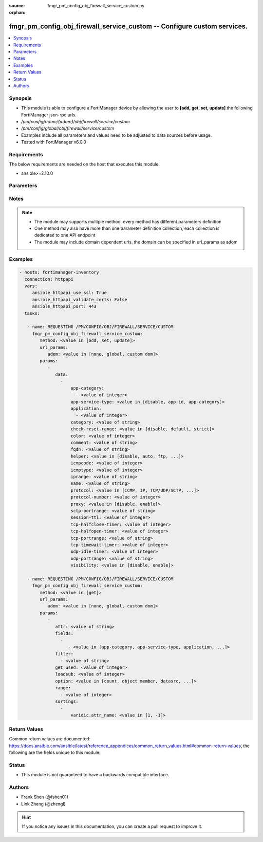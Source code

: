 :source: fmgr_pm_config_obj_firewall_service_custom.py

:orphan:

.. _fmgr_pm_config_obj_firewall_service_custom:

fmgr_pm_config_obj_firewall_service_custom -- Configure custom services.
++++++++++++++++++++++++++++++++++++++++++++++++++++++++++++++++++++++++

.. versionadded:: 2.10

.. contents::
   :local:
   :depth: 1


Synopsis
--------

- This module is able to configure a FortiManager device by allowing the user to **[add, get, set, update]** the following FortiManager json-rpc urls.
- `/pm/config/adom/{adom}/obj/firewall/service/custom`
- `/pm/config/global/obj/firewall/service/custom`
- Examples include all parameters and values need to be adjusted to data sources before usage.
- Tested with FortiManager v6.0.0


Requirements
------------
The below requirements are needed on the host that executes this module.

- ansible>=2.10.0



Parameters
----------

.. raw:: html

 <ul>
 <li><span class="li-head">url_params</span> - parameters in url path <span class="li-normal">type: dict</span> <span class="li-required">required: true</span></li>
 <ul class="ul-self">
 <li><span class="li-head">adom</span> - the domain prefix <span class="li-normal">type: str</span> <span class="li-normal"> choices: none, global, custom dom</span></li>
 </ul>
 <li><span class="li-head">parameters for method: [add, set, update]</span> - Configure custom services.</li>
 <ul class="ul-self">
 <li><span class="li-head">data</span> - No description for the parameter <span class="li-normal">type: array</span> <ul class="ul-self">
 <li><span class="li-head">app-category</span> - No description for the parameter <span class="li-normal">type: array</span> <ul class="ul-self">
 <li><span class="li-head">{no-name}</span> - No description for the parameter <span class="li-normal">type: int</span> </li>
 </ul>
 <li><span class="li-head">app-service-type</span> - Application service type. <span class="li-normal">type: str</span>  <span class="li-normal">choices: [disable, app-id, app-category]</span> </li>
 <li><span class="li-head">application</span> - No description for the parameter <span class="li-normal">type: array</span> <ul class="ul-self">
 <li><span class="li-head">{no-name}</span> - No description for the parameter <span class="li-normal">type: int</span> </li>
 </ul>
 <li><span class="li-head">category</span> - Service category. <span class="li-normal">type: str</span> </li>
 <li><span class="li-head">check-reset-range</span> - Configure the type of ICMP error message verification. <span class="li-normal">type: str</span>  <span class="li-normal">choices: [disable, default, strict]</span> </li>
 <li><span class="li-head">color</span> - Color of icon on the GUI. <span class="li-normal">type: int</span> </li>
 <li><span class="li-head">comment</span> - No description for the parameter <span class="li-normal">type: str</span> </li>
 <li><span class="li-head">fqdn</span> - Fully qualified domain name. <span class="li-normal">type: str</span> </li>
 <li><span class="li-head">helper</span> - Helper name. <span class="li-normal">type: str</span>  <span class="li-normal">choices: [disable, auto, ftp, tftp, ras, h323, tns, mms, sip, pptp, rtsp, dns-udp, dns-tcp, pmap, rsh, dcerpc, mgcp, gtp-c, gtp-u, gtp-b]</span> </li>
 <li><span class="li-head">icmpcode</span> - ICMP code. <span class="li-normal">type: int</span> </li>
 <li><span class="li-head">icmptype</span> - ICMP type. <span class="li-normal">type: int</span> </li>
 <li><span class="li-head">iprange</span> - Start and end of the IP range associated with service. <span class="li-normal">type: str</span> </li>
 <li><span class="li-head">name</span> - Custom service name. <span class="li-normal">type: str</span> </li>
 <li><span class="li-head">protocol</span> - Protocol type based on IANA numbers. <span class="li-normal">type: str</span>  <span class="li-normal">choices: [ICMP, IP, TCP/UDP/SCTP, ICMP6, HTTP, FTP, CONNECT, SOCKS, ALL, SOCKS-TCP, SOCKS-UDP]</span> </li>
 <li><span class="li-head">protocol-number</span> - IP protocol number. <span class="li-normal">type: int</span> </li>
 <li><span class="li-head">proxy</span> - Enable/disable web proxy service. <span class="li-normal">type: str</span>  <span class="li-normal">choices: [disable, enable]</span> </li>
 <li><span class="li-head">sctp-portrange</span> - Multiple SCTP port ranges. <span class="li-normal">type: str</span> </li>
 <li><span class="li-head">session-ttl</span> - Session TTL (300 - 604800, 0 = default). <span class="li-normal">type: int</span> </li>
 <li><span class="li-head">tcp-halfclose-timer</span> - Wait time to close a TCP session waiting for an unanswered FIN packet (1 - 86400 sec, 0 = default). <span class="li-normal">type: int</span> </li>
 <li><span class="li-head">tcp-halfopen-timer</span> - Wait time to close a TCP session waiting for an unanswered open session packet (1 - 86400 sec, 0 = default). <span class="li-normal">type: int</span> </li>
 <li><span class="li-head">tcp-portrange</span> - Multiple TCP port ranges. <span class="li-normal">type: str</span> </li>
 <li><span class="li-head">tcp-timewait-timer</span> - Set the length of the TCP TIME-WAIT state in seconds (1 - 300 sec, 0 = default). <span class="li-normal">type: int</span> </li>
 <li><span class="li-head">udp-idle-timer</span> - UDP half close timeout (0 - 86400 sec, 0 = default). <span class="li-normal">type: int</span> </li>
 <li><span class="li-head">udp-portrange</span> - Multiple UDP port ranges. <span class="li-normal">type: str</span> </li>
 <li><span class="li-head">visibility</span> - Enable/disable the visibility of the service on the GUI. <span class="li-normal">type: str</span>  <span class="li-normal">choices: [disable, enable]</span> </li>
 </ul>
 </ul>
 <li><span class="li-head">parameters for method: [get]</span> - Configure custom services.</li>
 <ul class="ul-self">
 <li><span class="li-head">attr</span> - The name of the attribute to retrieve its datasource. <span class="li-normal">type: str</span> </li>
 <li><span class="li-head">fields</span> - No description for the parameter <span class="li-normal">type: array</span> <ul class="ul-self">
 <li><span class="li-head">{no-name}</span> - No description for the parameter <span class="li-normal">type: array</span> <ul class="ul-self">
 <li><span class="li-head">{no-name}</span> - No description for the parameter <span class="li-normal">type: str</span>  <span class="li-normal">choices: [app-category, app-service-type, application, category, check-reset-range, color, fqdn, helper, icmpcode, icmptype, iprange, name, protocol, protocol-number, proxy, sctp-portrange, session-ttl, tcp-halfclose-timer, tcp-halfopen-timer, tcp-portrange, tcp-timewait-timer, udp-idle-timer, udp-portrange, visibility]</span> </li>
 </ul>
 </ul>
 <li><span class="li-head">filter</span> - No description for the parameter <span class="li-normal">type: array</span> <ul class="ul-self">
 <li><span class="li-head">{no-name}</span> - No description for the parameter <span class="li-normal">type: str</span> </li>
 </ul>
 <li><span class="li-head">get used</span> - No description for the parameter <span class="li-normal">type: int</span> </li>
 <li><span class="li-head">loadsub</span> - Enable or disable the return of any sub-objects. <span class="li-normal">type: int</span> </li>
 <li><span class="li-head">option</span> - Set fetch option for the request. <span class="li-normal">type: str</span>  <span class="li-normal">choices: [count, object member, datasrc, get reserved, syntax]</span> </li>
 <li><span class="li-head">range</span> - No description for the parameter <span class="li-normal">type: array</span> <ul class="ul-self">
 <li><span class="li-head">{no-name}</span> - No description for the parameter <span class="li-normal">type: int</span> </li>
 </ul>
 <li><span class="li-head">sortings</span> - No description for the parameter <span class="li-normal">type: array</span> <ul class="ul-self">
 <li><span class="li-head">{attr_name}</span> - No description for the parameter <span class="li-normal">type: int</span>  <span class="li-normal">choices: [1, -1]</span> </li>
 </ul>
 </ul>
 </ul>






Notes
-----
.. note::

   - The module may supports multiple method, every method has different parameters definition

   - One method may also have more than one parameter definition collection, each collection is dedicated to one API endpoint

   - The module may include domain dependent urls, the domain can be specified in url_params as adom

Examples
--------

.. code-block:: yaml+jinja

 - hosts: fortimanager-inventory
   connection: httpapi
   vars:
      ansible_httpapi_use_ssl: True
      ansible_httpapi_validate_certs: False
      ansible_httpapi_port: 443
   tasks:

    - name: REQUESTING /PM/CONFIG/OBJ/FIREWALL/SERVICE/CUSTOM
      fmgr_pm_config_obj_firewall_service_custom:
         method: <value in [add, set, update]>
         url_params:
            adom: <value in [none, global, custom dom]>
         params:
            -
               data:
                 -
                     app-category:
                       - <value of integer>
                     app-service-type: <value in [disable, app-id, app-category]>
                     application:
                       - <value of integer>
                     category: <value of string>
                     check-reset-range: <value in [disable, default, strict]>
                     color: <value of integer>
                     comment: <value of string>
                     fqdn: <value of string>
                     helper: <value in [disable, auto, ftp, ...]>
                     icmpcode: <value of integer>
                     icmptype: <value of integer>
                     iprange: <value of string>
                     name: <value of string>
                     protocol: <value in [ICMP, IP, TCP/UDP/SCTP, ...]>
                     protocol-number: <value of integer>
                     proxy: <value in [disable, enable]>
                     sctp-portrange: <value of string>
                     session-ttl: <value of integer>
                     tcp-halfclose-timer: <value of integer>
                     tcp-halfopen-timer: <value of integer>
                     tcp-portrange: <value of string>
                     tcp-timewait-timer: <value of integer>
                     udp-idle-timer: <value of integer>
                     udp-portrange: <value of string>
                     visibility: <value in [disable, enable]>

    - name: REQUESTING /PM/CONFIG/OBJ/FIREWALL/SERVICE/CUSTOM
      fmgr_pm_config_obj_firewall_service_custom:
         method: <value in [get]>
         url_params:
            adom: <value in [none, global, custom dom]>
         params:
            -
               attr: <value of string>
               fields:
                 -
                    - <value in [app-category, app-service-type, application, ...]>
               filter:
                 - <value of string>
               get used: <value of integer>
               loadsub: <value of integer>
               option: <value in [count, object member, datasrc, ...]>
               range:
                 - <value of integer>
               sortings:
                 -
                     varidic.attr_name: <value in [1, -1]>



Return Values
-------------


Common return values are documented: https://docs.ansible.com/ansible/latest/reference_appendices/common_return_values.html#common-return-values, the following are the fields unique to this module:


.. raw:: html

 <ul>
 <li><span class="li-return"> return values for method: [add, set, update]</span> </li>
 <ul class="ul-self">
 <li><span class="li-return">status</span>
 - No description for the parameter <span class="li-normal">type: dict</span> <ul class="ul-self">
 <li> <span class="li-return"> code </span> - No description for the parameter <span class="li-normal">type: int</span>  </li>
 <li> <span class="li-return"> message </span> - No description for the parameter <span class="li-normal">type: str</span>  </li>
 </ul>
 <li><span class="li-return">url</span>
 - No description for the parameter <span class="li-normal">type: str</span>  <span class="li-normal">example: /pm/config/adom/{adom}/obj/firewall/service/custom</span>  </li>
 </ul>
 <li><span class="li-return"> return values for method: [get]</span> </li>
 <ul class="ul-self">
 <li><span class="li-return">data</span>
 - No description for the parameter <span class="li-normal">type: array</span> <ul class="ul-self">
 <li> <span class="li-return"> app-category </span> - No description for the parameter <span class="li-normal">type: array</span> <ul class="ul-self">
 <li><span class="li-return">{no-name}</span> - No description for the parameter <span class="li-normal">type: int</span>  </li>
 </ul>
 <li> <span class="li-return"> app-service-type </span> - Application service type. <span class="li-normal">type: str</span>  </li>
 <li> <span class="li-return"> application </span> - No description for the parameter <span class="li-normal">type: array</span> <ul class="ul-self">
 <li><span class="li-return">{no-name}</span> - No description for the parameter <span class="li-normal">type: int</span>  </li>
 </ul>
 <li> <span class="li-return"> category </span> - Service category. <span class="li-normal">type: str</span>  </li>
 <li> <span class="li-return"> check-reset-range </span> - Configure the type of ICMP error message verification. <span class="li-normal">type: str</span>  </li>
 <li> <span class="li-return"> color </span> - Color of icon on the GUI. <span class="li-normal">type: int</span>  </li>
 <li> <span class="li-return"> comment </span> - No description for the parameter <span class="li-normal">type: str</span>  </li>
 <li> <span class="li-return"> fqdn </span> - Fully qualified domain name. <span class="li-normal">type: str</span>  </li>
 <li> <span class="li-return"> helper </span> - Helper name. <span class="li-normal">type: str</span>  </li>
 <li> <span class="li-return"> icmpcode </span> - ICMP code. <span class="li-normal">type: int</span>  </li>
 <li> <span class="li-return"> icmptype </span> - ICMP type. <span class="li-normal">type: int</span>  </li>
 <li> <span class="li-return"> iprange </span> - Start and end of the IP range associated with service. <span class="li-normal">type: str</span>  </li>
 <li> <span class="li-return"> name </span> - Custom service name. <span class="li-normal">type: str</span>  </li>
 <li> <span class="li-return"> protocol </span> - Protocol type based on IANA numbers. <span class="li-normal">type: str</span>  </li>
 <li> <span class="li-return"> protocol-number </span> - IP protocol number. <span class="li-normal">type: int</span>  </li>
 <li> <span class="li-return"> proxy </span> - Enable/disable web proxy service. <span class="li-normal">type: str</span>  </li>
 <li> <span class="li-return"> sctp-portrange </span> - Multiple SCTP port ranges. <span class="li-normal">type: str</span>  </li>
 <li> <span class="li-return"> session-ttl </span> - Session TTL (300 - 604800, 0 = default). <span class="li-normal">type: int</span>  </li>
 <li> <span class="li-return"> tcp-halfclose-timer </span> - Wait time to close a TCP session waiting for an unanswered FIN packet (1 - 86400 sec, 0 = default). <span class="li-normal">type: int</span>  </li>
 <li> <span class="li-return"> tcp-halfopen-timer </span> - Wait time to close a TCP session waiting for an unanswered open session packet (1 - 86400 sec, 0 = default). <span class="li-normal">type: int</span>  </li>
 <li> <span class="li-return"> tcp-portrange </span> - Multiple TCP port ranges. <span class="li-normal">type: str</span>  </li>
 <li> <span class="li-return"> tcp-timewait-timer </span> - Set the length of the TCP TIME-WAIT state in seconds (1 - 300 sec, 0 = default). <span class="li-normal">type: int</span>  </li>
 <li> <span class="li-return"> udp-idle-timer </span> - UDP half close timeout (0 - 86400 sec, 0 = default). <span class="li-normal">type: int</span>  </li>
 <li> <span class="li-return"> udp-portrange </span> - Multiple UDP port ranges. <span class="li-normal">type: str</span>  </li>
 <li> <span class="li-return"> visibility </span> - Enable/disable the visibility of the service on the GUI. <span class="li-normal">type: str</span>  </li>
 </ul>
 <li><span class="li-return">status</span>
 - No description for the parameter <span class="li-normal">type: dict</span> <ul class="ul-self">
 <li> <span class="li-return"> code </span> - No description for the parameter <span class="li-normal">type: int</span>  </li>
 <li> <span class="li-return"> message </span> - No description for the parameter <span class="li-normal">type: str</span>  </li>
 </ul>
 <li><span class="li-return">url</span>
 - No description for the parameter <span class="li-normal">type: str</span>  <span class="li-normal">example: /pm/config/adom/{adom}/obj/firewall/service/custom</span>  </li>
 </ul>
 </ul>





Status
------

- This module is not guaranteed to have a backwards compatible interface.


Authors
-------

- Frank Shen (@fshen01)
- Link Zheng (@zhengl)


.. hint::

    If you notice any issues in this documentation, you can create a pull request to improve it.



